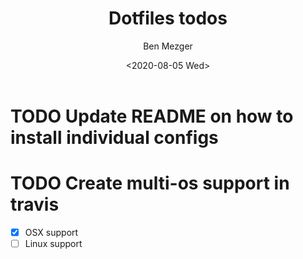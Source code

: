 #+TITLE: Dotfiles todos
#+AUTHOR: Ben Mezger
#+DATE: <2020-08-05 Wed>


* TODO Update README on how to install individual configs
* TODO Create multi-os support in travis
- [X] OSX support
- [ ] Linux support
